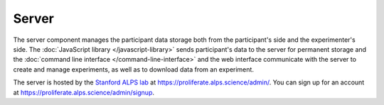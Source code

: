 .. _server:

Server
=======================================

The server component manages the participant data storage both from the participant's side and
the experimenter's side. The :doc:`JavaScript library </javascript-library>` sends participant's data to the server for
permanent storage and the :doc:`command line interface </command-line-interface>` and the web interface communicate with the server to
create and manage experiments, as well as to download data from an experiment. 

The server is hosted by the `Stanford ALPS lab <http://alpslab.stanford.edu>`_ at
`<https://proliferate.alps.science/admin/>`_. You can sign up for an account at
`<https://proliferate.alps.science/admin/signup>`_.

